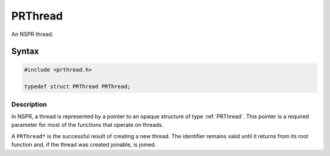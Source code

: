 PRThread
========

An NSPR thread.

.. _Syntax:

Syntax
------

.. code:: eval

   #include <prthread.h>

   typedef struct PRThread PRThread;

.. _Description:

Description
~~~~~~~~~~~

In NSPR, a thread is represented by a pointer to an opaque structure of
type :ref:`PRThread`. This pointer is a required parameter for most of the
functions that operate on threads.

A ``PRThread*`` is the successful result of creating a new thread. The
identifier remains valid until it returns from its root function and, if
the thread was created joinable, is joined.
